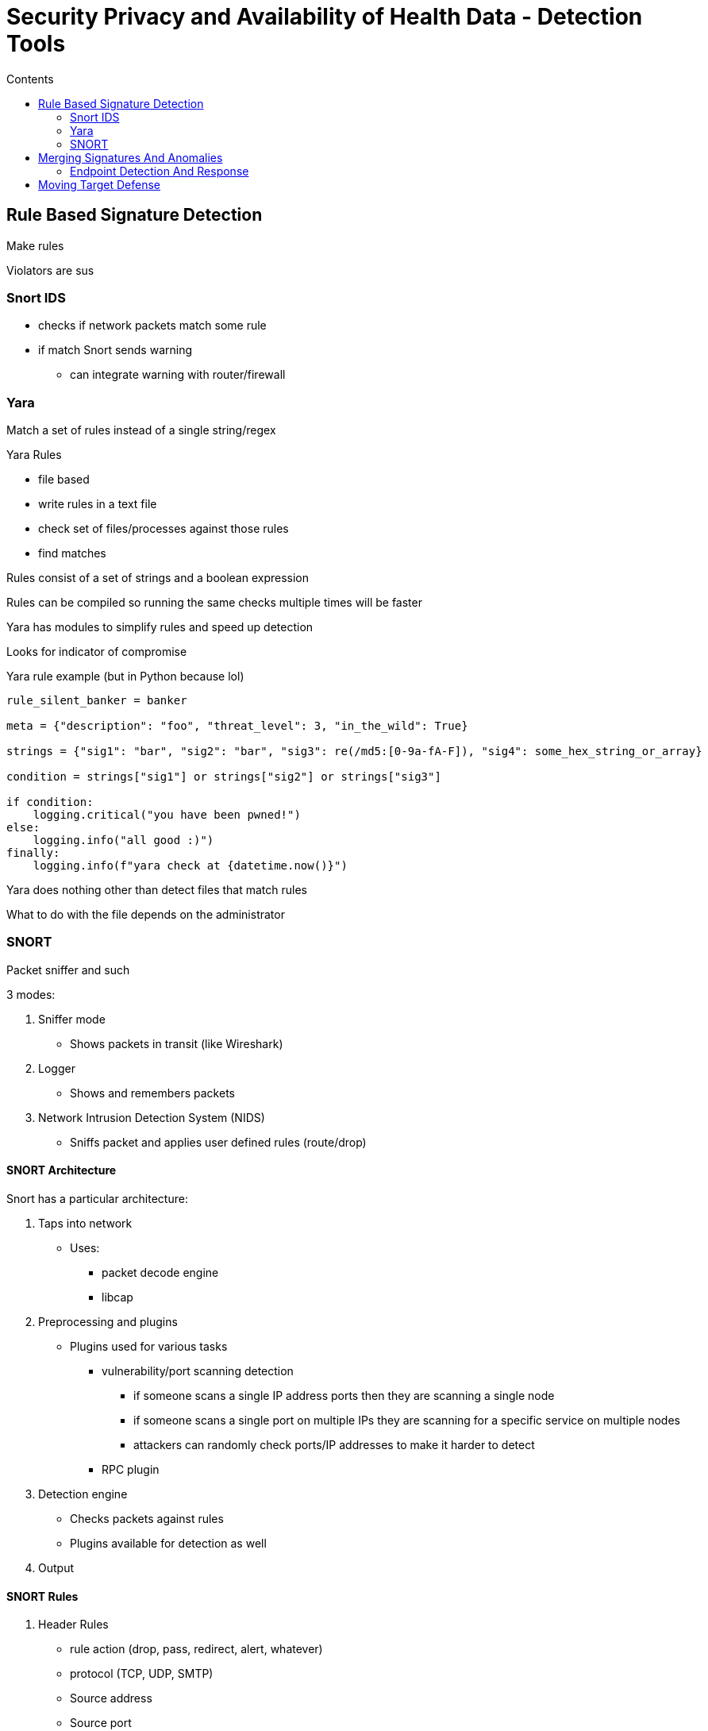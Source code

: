 = Security Privacy and Availability of Health Data - Detection Tools
:toc:
:toc-title: Contents
:nofooter:
:stem: latexmath
:source-highlighter: highlightjs

== Rule Based Signature Detection

Make rules 

Violators are sus

=== Snort IDS

* checks if network packets match some rule
* if match Snort sends warning
** can integrate warning with router/firewall

=== Yara

Match a set of rules instead of a single string/regex

.Yara Rules

* file based
* write rules in a text file
* check set of files/processes against those rules
* find matches

Rules consist of a set of strings and a boolean expression

Rules can be compiled so running the same checks multiple times will be faster

Yara has modules to simplify rules and speed up detection

Looks for indicator of compromise

.Yara rule example (but in Python because lol)
[source,python]
----

rule_silent_banker = banker

meta = {"description": "foo", "threat_level": 3, "in_the_wild": True}

strings = {"sig1": "bar", "sig2": "bar", "sig3": re(/md5:[0-9a-fA-F]), "sig4": some_hex_string_or_array}

condition = strings["sig1"] or strings["sig2"] or strings["sig3"]

if condition:
    logging.critical("you have been pwned!")
else:
    logging.info("all good :)")
finally:
    logging.info(f"yara check at {datetime.now()}")

----

Yara does nothing other than detect files that match rules

What to do with the file depends on the administrator

=== SNORT

Packet sniffer and such

3 modes:

. Sniffer mode
* Shows packets in transit (like Wireshark)
. Logger
* Shows and remembers packets
. Network Intrusion Detection System (NIDS)
* Sniffs packet and applies user defined rules (route/drop)

==== SNORT Architecture

Snort has a particular architecture:

. Taps into network
* Uses:
** packet decode engine
** libcap
. Preprocessing and plugins
* Plugins used for various tasks
** vulnerability/port scanning detection
*** if someone scans a single IP address ports then they are scanning a single node
*** if someone scans a single port on multiple IPs they are scanning for a specific service on multiple nodes
*** attackers can randomly check ports/IP addresses to make it harder to detect
** RPC plugin
. Detection engine
* Checks packets against rules
* Plugins available for detection as well
. Output

==== SNORT Rules

. Header Rules
* rule action (drop, pass, redirect, alert, whatever)
* protocol (TCP, UDP, SMTP)
* Source address
* Source port
* Destination Address
* Destination port
* Network mask
. Option Rules
* Alert messages
* Information on packet sections to examine

By default the rule order is:

. Drop
* Check if packet should be dropped
. Pass
* If packet doesn't match drop rules check if it can pass
. Alert
* Check if passed packet should generate alert (can put alert before drop)
. Log
* Or check if passed packet should generate log

This is safe but computationally expensive

Since most packets are not malicious you can put pass first:

. Pass
* Pass packet
. Drop
* Check if packet should be dropped if fails pass check
. Alert
* Check if passed packet should generate alert (can put alert before drop)
. Log
* Or check if passed packet should generate log

More dangerous but computationally cheaper

* if misconfigured pass rule then can be dangerous

== Merging Signatures And Anomalies

Few products exclusively use one or the other

Most use a mix of both

=== Endpoint Detection And Response

Software that runs on network endpoints to check for intrusions and collect information

Can have bits and pieces of Yara/SNORT

Fuses data from multiple endpoints and does a thing:

* send alert
* block traffic
* kill process
* whatever

.Pros

* Can easily tailor EDR for each endpoint
* Have more general overview of network
* Very powerful system

.Cons

* Can disrupt network immensely because it's basically sysadmin in skynet form
* Very expensive yearly licenses
** Can still be cheaper than humans that do the same thing
* Weak to living off the land attacks
** if vulnerabilities allow attackers to infiltrate the EDR then they can do anything

==== Virtual Machine Introspection

Something that defines tools to monitor VM runtimes

* used to detect internal/external chicanery

VM memory can be examined from outside the VM (freezes/snapshots)

* this can be done without interrupting the VM's work

Mapping a VM's memory page onto another is annoying

VMMs/hypervisors do this

Have to certify that VMM/EDR agent hasn't been compromised otherwise what's the point

Works if bare metal has TPM or similar

== Moving Target Defense

We want to increase attacker uncertainty when gathering information before attacking

If we change the system between info collection and initial attack then they don't know shit and have to restart

Many ways to do this for many different types of things

* Address Space Layout Randomization
** randomly assign memory segments to applications